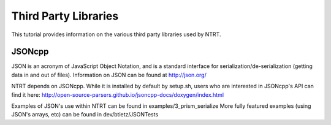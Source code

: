 Third Party Libraries
======================================

This tutorial provides information on the various third party libraries used by NTRT.

JSONcpp
---------------
JSON is an acronym of JavaScript Object Notation, and is a standard interface for
serialization/de-serialization (getting data in and out of files). Information on JSON
can be found at http://json.org/

NTRT depends on JSONcpp. While it is installed by default by setup.sh, users who
are interested in JSONcpp's API can find it here: http://open-source-parsers.github.io/jsoncpp-docs/doxygen/index.html

Examples of JSON's use within NTRT can be found in examples/3_prism_serialize
More fully featured examples (using JSON's arrays, etc) can be found in dev/btietz/JSONTests

